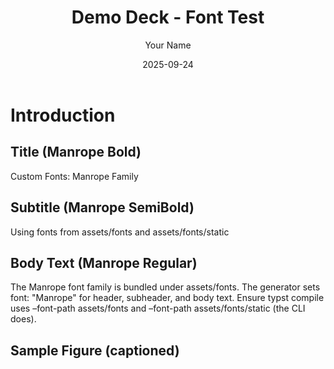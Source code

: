 #+TITLE: Demo Deck - Font Test
#+AUTHOR: Your Name
#+DATE: 2025-09-24
#+PAGESIZE: A4
#+ORIENTATION: landscape
#+GRID: 12x8
#+THEME: light

* Introduction
:PROPERTIES:
:ID: intro
:PAGE_SIZE: A4
:ORIENTATION: landscape
:GRID: 12x8
:END:
** Title (Manrope Bold)
:PROPERTIES:
:TYPE: header
:AREA: B1,C12
:END:
Custom Fonts: Manrope Family

** Subtitle (Manrope SemiBold)  
:PROPERTIES:
:TYPE: subheader
 :AREA: D2,D11
:END:
Using fonts from assets/fonts and assets/fonts/static

** Body Text (Manrope Regular)
:PROPERTIES:
:TYPE: body
 :AREA: E1,F12
:END:
The Manrope font family is bundled under assets/fonts. The generator sets font: "Manrope" for header, subheader, and body text. Ensure typst compile uses --font-path assets/fonts and --font-path assets/fonts/static (the CLI does).

** Sample Figure (captioned)
:PROPERTIES:
:TYPE: figure
 :AREA: G1,H6
:CAPTION: High-level data flow
:END:
[[file:assets/diagram.png]]
